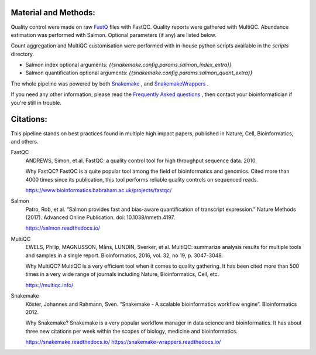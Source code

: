 Material and Methods:
#####################

Quality control were made on raw `FastQ <https://en.wikipedia.org/wiki/FASTQ_format>`_ files with FastQC. Quality reports were gathered with MultiQC. Abundance estimation was performed with Salmon. Optional parameters (if any) are listed below.

Count aggregation and MultiQC customisation were performed with in-house python scripts available in the `scripts` directory.

* Salmon index optional arguments: `{{snakemake.config.params.salmon_index_extra}}`
* Salmon quantification optional arguments: `{{snakemake.config.params.salmon_quant_extra}}`

The whole pipeline was powered by both `Snakemake <https://snakemake.readthedocs.io>`_ , and `SnakemakeWrappers <https://snakemake-wrappers.readthedocs.io/>`_ .

If you need any other information, please read the `Frequently Asked questions <https://github.com/tdayris-perso/rna-count-salmon#frequently-asked-questions-by-my-fellow-biologists-on-this-pipeline>`_ , then contact your bioinformatician if you're still in trouble.


Citations:
##########

This pipeline stands on best practices found in multiple high impact papers, published in Nature, Cell, Bioinformatics, and others.

FastQC
  ANDREWS, Simon, et al. FastQC: a quality control tool for high throughput sequence data. 2010.

  Why FastQC? FastQC is a quite popular tool among the field of bioinformatics and genomics. Cited more than 4000 times since its publication, this tool performs reliable quality controls on sequenced reads.

  https://www.bioinformatics.babraham.ac.uk/projects/fastqc/

Salmon
  Patro, Rob, et al. “Salmon provides fast and bias-aware quantification of transcript expression.” Nature Methods (2017). Advanced Online Publication. doi: 10.1038/nmeth.4197.

  https://salmon.readthedocs.io/

MultiQC
  EWELS, Philip, MAGNUSSON, Måns, LUNDIN, Sverker, et al. MultiQC: summarize analysis results for multiple tools and samples in a single report. Bioinformatics, 2016, vol. 32, no 19, p. 3047-3048.

  Why MultiQC? MultiQC is a very efficient tool when it comes to quality gathering. It has been cited more than 500 times in a very wide range of journals including Nature, Bioinformatics, Cell, etc.

  https://multiqc.info/

Snakemake
  Köster, Johannes and Rahmann, Sven. “Snakemake - A scalable bioinformatics workflow engine”. Bioinformatics 2012.

  Why Snakemake? Snakemake is a very popular workflow manager in data science and bioinformatics. It has about three new citations per week within the scopes of biology, medicine and bioinformatics.

  https://snakemake.readthedocs.io/
  https://snakemake-wrappers.readthedocs.io/
